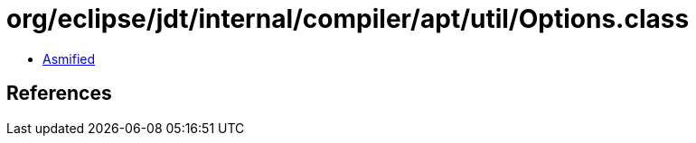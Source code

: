 = org/eclipse/jdt/internal/compiler/apt/util/Options.class

 - link:Options-asmified.java[Asmified]

== References


